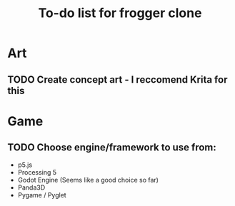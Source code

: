 #+TITLE: To-do list for frogger clone

* Art
** TODO Create concept art - I reccomend Krita for this

* Game
** TODO Choose engine/framework to use from:
 -  p5.js
 -  Processing 5
 -  Godot Engine (Seems like a good choice so far)
 -  Panda3D
 -  Pygame / Pyglet